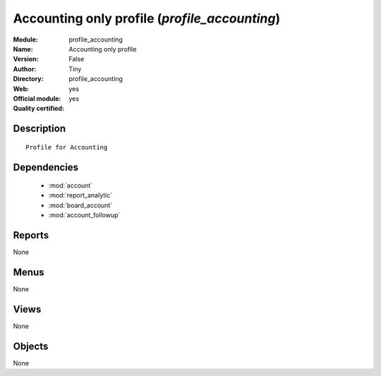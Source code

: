 
.. module:: profile_accounting
    :synopsis: Accounting only profile (Official, Quality Certified)
    :noindex:
.. 

.. raw:: html

    <link rel="stylesheet" href="../_static/hide_objects_in_sidebar.css" type="text/css" />

Accounting only profile (*profile_accounting*)
==============================================
:Module: profile_accounting
:Name: Accounting only profile
:Version: False
:Author: Tiny
:Directory: profile_accounting
:Web: 
:Official module: yes
:Quality certified: yes

Description
-----------

::

  Profile for Accounting

Dependencies
------------

 * :mod:`account`
 * :mod:`report_analytic`
 * :mod:`board_account`
 * :mod:`account_followup`

Reports
-------

None


Menus
-------


None


Views
-----


None



Objects
-------

None
